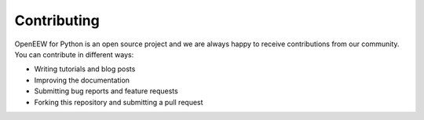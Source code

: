 ============
Contributing
============

OpenEEW for Python is an open source project and we are always happy to receive contributions from our community. You can contribute in different ways:

- Writing tutorials and blog posts
- Improving the documentation
- Submitting bug reports and feature requests
- Forking this repository and submitting a pull request

